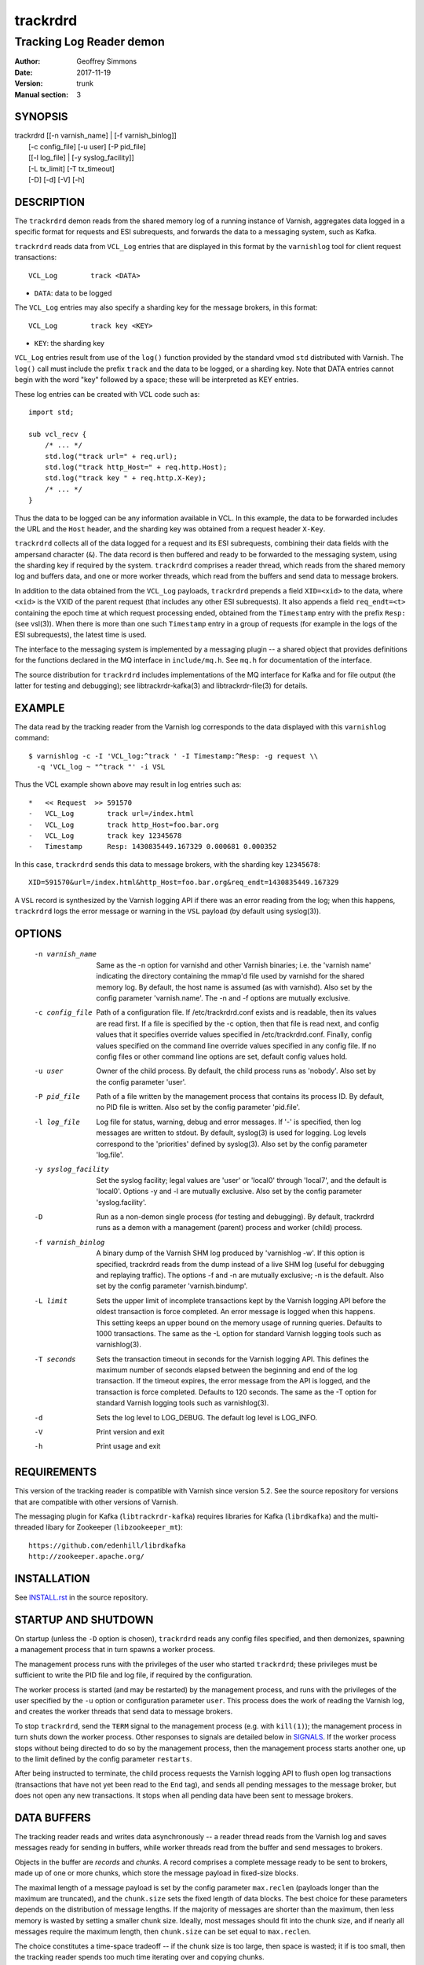.. _ref-varnishd:

==========
 trackrdrd
==========

-------------------------
Tracking Log Reader demon
-------------------------

:Author: Geoffrey Simmons
:Date:   2017-11-19
:Version: trunk
:Manual section: 3

SYNOPSIS
========


|  trackrdrd [[-n varnish_name] | [-f varnish_binlog]]
|            [-c config_file] [-u user] [-P pid_file]
|            [[-l log_file] | [-y syslog_facility]]
|            [-L tx_limit] [-T tx_timeout]
|            [-D] [-d] [-V] [-h]

DESCRIPTION
===========

The ``trackrdrd`` demon reads from the shared memory log of a running
instance of Varnish, aggregates data logged in a specific format for
requests and ESI subrequests, and forwards the data to a messaging
system, such as Kafka.

``trackrdrd`` reads data from ``VCL_Log`` entries that are displayed
in this format by the ``varnishlog`` tool for client request
transactions::

  VCL_Log        track <DATA>

* ``DATA``: data to be logged

The ``VCL_Log`` entries may also specify a sharding key for the
message brokers, in this format::

  VCL_Log        track key <KEY>

* ``KEY``: the sharding key

``VCL_Log`` entries result from use of the ``log()`` function provided
by the standard vmod ``std`` distributed with Varnish. The ``log()``
call must include the prefix ``track`` and the data to be logged, or a
sharding key. Note that DATA entries cannot begin with the word "key"
followed by a space; these will be interpreted as KEY entries.

These log entries can be created with VCL code such as::

  import std;

  sub vcl_recv {
      /* ... */
      std.log("track url=" + req.url);
      std.log("track http_Host=" + req.http.Host);
      std.log("track key " + req.http.X-Key);
      /* ... */
  }

Thus the data to be logged can be any information available in VCL. In
this example, the data to be forwarded includes the URL and the
``Host`` header, and the sharding key was obtained from a request
header ``X-Key``.

``trackrdrd`` collects all of the data logged for a request and its
ESI subrequests, combining their data fields with the ampersand
character (``&``). The data record is then buffered and ready to be
forwarded to the messaging system, using the sharding key if required
by the system. ``trackrdrd`` comprises a reader thread, which reads
from the shared memory log and buffers data, and one or more worker
threads, which read from the buffers and send data to message brokers.

In addition to the data obtained from the ``VCL_Log`` payloads,
``trackrdrd`` prepends a field ``XID=<xid>`` to the data, where
``<xid>`` is the VXID of the parent request (that includes any other
ESI subrequests). It also appends a field ``req_endt=<t>`` containing
the epoch time at which request processing ended, obtained from the
``Timestamp`` entry with the prefix ``Resp:`` (see vsl(3)). When there
is more than one such ``Timestamp`` entry in a group of requests (for
example in the logs of the ESI subrequests), the latest time is used.

The interface to the messaging system is implemented by a messaging
plugin -- a shared object that provides definitions for the functions
declared in the MQ interface in ``include/mq.h``. See ``mq.h`` for
documentation of the interface.

The source distribution for ``trackrdrd`` includes implementations of
the MQ interface for Kafka and for file output (the latter for testing
and debugging); see libtrackrdr-kafka(3) and libtrackrdr-file(3) for
details.

EXAMPLE
=======

The data read by the tracking reader from the Varnish log corresponds
to the data displayed with this ``varnishlog`` command::

  $ varnishlog -c -I 'VCL_log:^track ' -I Timestamp:^Resp: -g request \\
    -q 'VCL_log ~ "^track "' -i VSL

Thus the VCL example shown above may result in log entries such as::

  *   << Request  >> 591570    
  -   VCL_Log        track url=/index.html
  -   VCL_Log        track http_Host=foo.bar.org
  -   VCL_Log        track key 12345678
  -   Timestamp      Resp: 1430835449.167329 0.000681 0.000352

In this case, ``trackrdrd`` sends this data to message brokers, with
the sharding key ``12345678``::

  XID=591570&url=/index.html&http_Host=foo.bar.org&req_endt=1430835449.167329

A ``VSL`` record is synthesized by the Varnish logging API if there
was an error reading from the log; when this happens, ``trackrdrd``
logs the error message or warning in the ``VSL`` payload (by default
using syslog(3)).

OPTIONS
=======

    -n varnish_name
        Same as the -n option for varnishd and other Varnish binaries;
        i.e. the 'varnish name' indicating the directory containing
        the mmap'd file used by varnishd for the shared memory log. By
        default, the host name is assumed (as with varnishd). Also set
        by the config parameter 'varnish.name'. The -n and -f options
        are mutually exclusive.

    -c config_file
        Path of a configuration file. If /etc/trackrdrd.conf exists
        and is readable, then its values are read first. If a file is
        specified by the -c option, then that file is read next, and
        config values that it specifies override values specified in
        /etc/trackrdrd.conf. Finally, config values specified on the
        command line override values specified in any config file. If
        no config files or other command line options are set, default
        config values hold.

    -u user
        Owner of the child process. By default, the child process runs
        as 'nobody'. Also set by the config parameter 'user'.

    -P pid_file
        Path of a file written by the management process that contains
        its process ID. By default, no PID file is written. Also set
        by the config parameter 'pid.file'.

    -l log_file
        Log file for status, warning, debug and error messages. If '-'
        is specified, then log messages are written to stdout. By
        default, syslog(3) is used for logging. Log levels correspond
        to the 'priorities' defined by syslog(3). Also set by the config
        parameter 'log.file'.

    -y syslog_facility
        Set the syslog facility; legal values are 'user' or 'local0'
        through 'local7', and the default is 'local0'. Options -y and
        -l are mutually exclusive. Also set by the config parameter
        'syslog.facility'.

    -D
        Run as a non-demon single process (for testing and
        debugging). By default, trackrdrd runs as a demon with a
        management (parent) process and worker (child) process.

    -f varnish_binlog
        A binary dump of the Varnish SHM log produced by 'varnishlog
        -w'. If this option is specified, trackrdrd reads from the
        dump instead of a live SHM log (useful for debugging and
        replaying traffic). The options -f and -n are mutually
        exclusive; -n is the default. Also set by the config parameter
        'varnish.bindump'.

    -L limit
        Sets the upper limit of incomplete transactions kept by the
        Varnish logging API before the oldest transaction is force
        completed. An error message is logged when this happens. This
        setting keeps an upper bound on the memory usage of running
        queries. Defaults to 1000 transactions. The same as the -L
        option for standard Varnish logging tools such as
        varnishlog(3).

    -T seconds
        Sets the transaction timeout in seconds for the Varnish
        logging API. This defines the maximum number of seconds
        elapsed between the beginning and end of the log
        transaction. If the timeout expires, the error message from
        the API is logged, and the transaction is force
        completed. Defaults to 120 seconds. The same as the -T option
        for standard Varnish logging tools such as varnishlog(3).

    -d
       Sets the log level to LOG_DEBUG. The default log level is
       LOG_INFO.

    -V
       Print version and exit

    -h
       Print usage and exit

REQUIREMENTS
=============

This version of the tracking reader is compatible with Varnish since
version 5.2. See the source repository for versions that are
compatible with other versions of Varnish.

The messaging plugin for Kafka (``libtrackrdr-kafka``) requires
libraries for Kafka (``librdkafka``) and the multi-threaded libary for
Zookeeper (``libzookeeper_mt``)::

        https://github.com/edenhill/librdkafka
        http://zookeeper.apache.org/

INSTALLATION
============

See `INSTALL.rst <INSTALL.rst>`_ in the source repository.

STARTUP AND SHUTDOWN
====================

On startup (unless the ``-D`` option is chosen), ``trackrdrd`` reads
any config files specified, and then demonizes, spawning a management
process that in turn spawns a worker process.

The management process runs with the privileges of the user who
started ``trackrdrd``; these privileges must be sufficient to write
the PID file and log file, if required by the configuration.

The worker process is started (and may be restarted) by the management
process, and runs with the privileges of the user specified by the
``-u`` option or configuration parameter ``user``. This process does
the work of reading the Varnish log, and creates the worker threads
that send data to message brokers.

To stop ``trackrdrd``, send the ``TERM`` signal to the management
process (e.g. with ``kill(1)``); the management process in turn shuts
down the worker process. Other responses to signals are detailed below
in SIGNALS_. If the worker process stops without being directed to do
so by the management process, then the management process starts
another one, up to the limit defined by the config parameter
``restarts``.

After being instructed to terminate, the child process requests the
Varnish logging API to flush open log transactions (transactions that
have not yet been read to the ``End`` tag), and sends all pending
messages to the message broker, but does not open any new
transactions. It stops when all pending data have been sent to message
brokers.

DATA BUFFERS
============

The tracking reader reads and writes data asynchronously -- a reader
thread reads from the Varnish log and saves messages ready for sending
in buffers, while worker threads read from the buffer and send
messages to brokers.

Objects in the buffer are *records* and *chunks*. A record comprises a
complete message ready to be sent to brokers, made up of one or more
chunks, which store the message payload in fixed-size blocks.

The maximal length of a message payload is set by the config parameter
``max.reclen`` (payloads longer than the maximum are truncated), and
the ``chunk.size`` sets the fixed length of data blocks. The best
choice for these parameters depends on the distribution of message
lengths.  If the majority of messages are shorter than the maximum,
then less memory is wasted by setting a smaller chunk size. Ideally,
most messages should fit into the chunk size, and if nearly all
messages require the maximum length, then ``chunk.size`` can be set
equal to ``max.reclen``.

The choice constitutes a time-space tradeoff -- if the chunk size is
too large, then space is wasted; it if is too small, then the tracking
reader spends too much time iterating over and copying chunks.

The ``max.records`` parameter sets the maximum number of records that
can be stored in the buffers; the tracking reader computes the number
of chunks necessary for that many records. ``max.records`` should be
large enough for the buffering necessary during load spikes, and when
the delivery of messages to the brokers is slow.  ``max.records`` and
``chunk.size`` together determine the memory footprint of the tracking
reader.

Free entries in the buffers for records and chunks are structured in
free lists. The reader and worker threads each have local free lists,
and exchange data via global free lists. That is, the reader thread
takes free entries from its local free lists, and gets new entries
from the global lists when the local lists are exhausted. Worker
threads return free data to their local free lists, and return free
lists to the global free lists periodically.

If the reader thread cannot obtain free data from the buffers --
meaning that the buffers are full and the worker threads have not yet
returned free data -- then the reader discards the transaction that is
currently being read from the Varnish log. No data are buffered from
the transaction, leading to a loss of data. To avoid that, configure
the throughput of message sends and the size of the data buffers so
that free space is available as needed.

CONFIGURATION
=============

As mentioned above for command-line option ``-c``, configuration values
are read in this hierarchy:

1. ``/etc/trackrdrd.conf``, if it exists and is readable
2. a config file specified with the ``-c`` option
3. config values specified with other command-line options

If the same config parameter is specified in one or more of these
sources, then the value at the "higher" level is used. For example, if
``varnish.name`` is specified in both ``/etc/trackrdrd.conf`` and a
``-c`` file, then the value from the ``-c`` file is used, unless a
value is specified with the ``-n`` option, in which case that value is
used.

The syntax of a configuration file is simply::

        # comment
        <param> = <value>

The ``<value>`` is all of the data from the first non-whitespace
character after the equals sign up to the last non-whitespace
character on the line. Comments begin with the hash character and
extend to the end of the line. There are no continuation lines.

The parameter ``mq.module`` is required (has no default value), and
``mq.config_file`` is optional (depending on whether the MQ
implementation requires a configuration file). All other config
parameters have default values, and some of them correspond to
command-line options, as shown below.

==================== ========== ========================================================================================= =======
Parameter            CLI Option Description                                                                               Default
==================== ========== ========================================================================================= =======
``varnish.name``     ``-n``     Like the ``-n`` option for Varnish, this is the directory containing the file that is     default for Varnish (the host name)
                                mmap'd to the shared memory segment for the Varnish log. This parameter and
                                ``varnish.bindump`` are mutually exclusive.
-------------------- ---------- ----------------------------------------------------------------------------------------- -------
``mq.module``                   Name of the shared object implementing the MQ interface. May be an absolute path, or the  None, this parameter is required.
                                SO name of a library that the dynamic linker finds according to the rules described in
                                ld.so(8).
-------------------- ---------- ----------------------------------------------------------------------------------------- -------
``mq.config_file``              Path of a configuration file used by the MQ implementation                                None, this parameter is optional.
-------------------- ---------- ----------------------------------------------------------------------------------------- -------
``nworkers``                    Number of worker threads used to send messages to the message broker(s).                  1
-------------------- ---------- ----------------------------------------------------------------------------------------- -------
``worker.stack``                Stack size for worker threads started by trackrdrd.                                       131072
                                Note: mq modules may start additional threads to which this limit does not apply
                                Observed actual stack sizes are <64k, so the default leaves plenty of room.               (128 KB)
                                Increase only if segmentation faults on stack addresses are observed
-------------------- ---------- ----------------------------------------------------------------------------------------- -------
``max.records``                 The maximum number of buffered records waiting to be sent to message brokers.             1024
-------------------- ---------- ----------------------------------------------------------------------------------------- -------
``max.reclen``                  The maximum length of a data record in characters. Should be at least as large the        1024
                                Varnish parameter ``shm_reclen``.
-------------------- ---------- ----------------------------------------------------------------------------------------- -------
``chunk.size``                  The size of fixed data blocks to store message data, as described above. This value may   256
                                not be smaller than 64.
-------------------- ---------- ----------------------------------------------------------------------------------------- -------
``maxkeylen``                   The maximum length of a sharding key. Keys longer than this limit are discarded, with an  128
                                error message in the log.
-------------------- ---------- ----------------------------------------------------------------------------------------- -------
``idle.pause``                  When the reader thread encounters the end of the Varnish log, i.e. no new transactions    0.01 seconds
                                have been added to the log since the last read, then the thread pauses for this length
                                of time in seconds. If the pause is too short, then the reader thread may waste CPU
                                time in a busy-wait loop. If too long, the reader may fall too far behind in the log
                                read, running a risk of log overruns.
-------------------- ---------- ----------------------------------------------------------------------------------------- -------
``tx.limit``         ``-L``     The upper limit for incomplete transactions to be aggregated by the Varnish logging API,  default for the logging API (1000 transactions)
                                as explained above.
-------------------- ---------- ----------------------------------------------------------------------------------------- -------
``tx.timeout``       ``-T``     The transaction timeout in seconds for the logging API, as explained above.               default for the logging API (120 seconds)
-------------------- ---------- ----------------------------------------------------------------------------------------- -------
``qlen.goal``                   A goal length for the internal queue from the reader thread to the worker threads.        ``max.records``/2
                                ``trackrdrd`` uses this value to determine whether a new worker thread should be started
                                to support increasing load.
-------------------- ---------- ----------------------------------------------------------------------------------------- -------
``user``             ``-u``     Owner of the child process                                                                ``nobody``, or the user starting ``trackrdrd``
-------------------- ---------- ----------------------------------------------------------------------------------------- -------
``pid.file``         ``-P``     Path to the file to which the management process writes its process ID. If the value is   ``/var/run/trackrdrd.pid``
                                set to be empty (by the line ``pid.file=``, with no value), then no PID file is written.
-------------------- ---------- ----------------------------------------------------------------------------------------- -------
``restarts``                    Maximum number of restarts of the child process by the management process                 1
-------------------- ---------- ----------------------------------------------------------------------------------------- -------
``restart.pause``               Seconds to pause before restarting a child process                                        1
-------------------- ---------- ----------------------------------------------------------------------------------------- -------
``thread.restarts``             Maximum number of restarts of a worker thread by the child process. A thread is restarted 1
                                after a message send, message system reconnect and message resend have all failed. If the
                                restart limit for a thread is reached, then the thread goes into the state ``abandoned``
                                and no more restarts are attempted. If all worker threads are abandoned, then the child
                                process stops.
-------------------- ---------- ----------------------------------------------------------------------------------------- -------
``monitor.interval``            Interval in seconds at which monitoring statistics are emitted to the log. If set to 0,   30
                                then no statistics are logged.
-------------------- ---------- ----------------------------------------------------------------------------------------- -------
``monitor.workers``             Whether statistics about worker threads should be logged (boolean)                        false
-------------------- ---------- ----------------------------------------------------------------------------------------- -------
``log.file``         ``-l``     Log file for status, warning, debug and error messages, and monitoring statistics. If '-' ``syslog(3)``
                                is specified, then log messages are written to stdout. This parameter and
                                ``syslog.facility`` are mutually exclusive.
-------------------- ---------- ----------------------------------------------------------------------------------------- -------
``syslog.facility``  ``-y``     See ``syslog(3)``; legal values are ``user`` or ``local0`` through ``local7``. This       ``local0``
                                parameter and ``log.file`` are mutually exclusive. 
-------------------- ---------- ----------------------------------------------------------------------------------------- -------
``varnish.bindump``  ``-f``     A binary dump of the Varnish shared memory log obtained from ``varnishlog -w``. If a
                                value is specified, ``trackrdrd`` reads from that file instead of a live Varnish log
                                (useful for testing, debugging and replaying traffic). This parameter and
                                ``varnish.name`` are mutually exclusive.
==================== ========== ========================================================================================= =======

LOGGING AND MONITORING
======================

By default, ``trackrdrd`` uses ``syslog(3)`` for logging with facility
``local0`` (unless otherwise specified by configuration as shown
above). In addition to informational, error and warning messages about
the running processes, monitoring information is periodically emitted
to the log (as configured with the parameter
``monitor.interval``). The monitoring logs have this form (at the
``info`` log level, with additional formatting of the log lines,
depending on how syslog is configured)::

 Data table: len=1000 occ_rec=0 occ_rec_hi=8 occ_rec_hi_this=2 occ_chunk=0 occ_chunk_hi=8 occ_chunk_hi_this=2 global_free_rec=0 global_free_chunk=0
 Reader: seen=1896 submitted=1896 nodata=0 free_rec=1000 free_chunk=8000 no_free_rec=0 no_free_chunk=0 len_hi=728 key_hi=39 len_overflows=0 truncated=0 key_overflows=0 vcl_log_err=0 vsl_err=0 closed=0 overrun=0 ioerr=0 reacquire=0
 Workers: active=20 running=0 waiting=20 exited=0 abandoned=0 reconnects=0 restarts=0 sent=1896 failed=0 bytes=1050591

If monitoring of worker threads is switched on, then monitoring logs
such as this are emitted for each thread::

 Worker 1 (waiting): seen=105 waits=85 sent=105 bytes=57664 free_rec=0 free_chunk=0 reconnects=0 restarts=0 failed_recoverable=0 failed=0

The line prefixed by ``Data table`` describes the state of the data
buffers -- completed messages waiting to be forwarded by worker
threads.  The field ``len`` is constant; ``occ_rec_hi`` and
``occ_chunk_hi`` are monotone increasing.  All other fields are
gauges, expressing a current level that may rise or fall:

===================== ===================================================
Field                 Description
===================== ===================================================
``len``               Max number of records in the data table
--------------------- ---------------------------------------------------
``occ_rec``           Number of records currently buffered
--------------------- ---------------------------------------------------
``occ_rec_hi``        Occupancy high watermark for records -- highest
                      number of buffered records since startup
--------------------- ---------------------------------------------------
``occ_rec_hi_this``   Occupancy high watermark for records in the current
                      monitoring interval
--------------------- ---------------------------------------------------
``occ_chunk``         Number of chunks currently buffered
--------------------- ---------------------------------------------------
``occ_chunk_hi``      Occupancy high watermark for chunks since startup
--------------------- ---------------------------------------------------
``occ_chunk_hi_this`` Occupancy high watermark for chunks in the current
                      monitoring interval
--------------------- ---------------------------------------------------
``global_free_rec``   Current length of the global free record list
--------------------- ---------------------------------------------------
``global_free_chunk`` Current length of the global free record list
===================== ===================================================

The line prefixed by ``Reader`` describes the state of the reader
thread.  The fields ``free_rec`` and ``free_chunk`` are gauges, and
``len_hi`` and ``key_hi`` are monotone increasing; the rest are
cumulative counters:

================== ============================================================
Field              Description
================== ============================================================
``seen``           Number of log transactions read since startup, natching the
                   filters for the tracking reader as shown above
------------------ ------------------------------------------------------------
``submitted``      Number of records passed from the reader thread to worker
                   threads, to be sent to message brokers
------------------ ------------------------------------------------------------
``no_data``        Number of log transactions read with no data payloads in the
                   ``VCL_Log`` entries
------------------ ------------------------------------------------------------
``free_rec``       Number of records in the reader thread's local free list
------------------ ------------------------------------------------------------
``free_chunk``     Number of chunks in the reader thread's local free list
------------------ ------------------------------------------------------------
``no_free_rec``    How often data was discarded because no free records were
                   available
------------------ ------------------------------------------------------------
``no_free_chunk``  How often data was discarded because no free chunks were
                   available
------------------ ------------------------------------------------------------
``len_hi``         Length high watermark -- longest complete message formed
                   since startup
------------------ ------------------------------------------------------------
``key_hi``         Key length high watermark -- longest sharding key since
                   startup
------------------ ------------------------------------------------------------
``len_overflows``  How often the length of a message exceeded ``max.reclen``
------------------ ------------------------------------------------------------
``truncated``      How often data from the Varnish log was truncated due to
                   the presence of a null byte. This can happen if the data was
                   already truncated in the log, due to exceeding
                   ``shm_reclen``.
------------------ ------------------------------------------------------------
``key_overflows``  How often the length of a sharding key exceeded
                   ``maxkeylen``
------------------ ------------------------------------------------------------
``vcl_log_err``    How often a ``VCL_Log`` entry beginning with ``track`` could
                   not be parsed
------------------ ------------------------------------------------------------
``vsl_err``        Number of errors/warnings signaled by the Varnish logging
                   API with a ``VSL`` entry in the log transaction
------------------ ------------------------------------------------------------
``closed``         Number of times the Varnish log was closed or abandoned
------------------ ------------------------------------------------------------
``overrun``        Number of times log reads were overrun
------------------ ------------------------------------------------------------
``ioerr``          Number of times log reads failed due to I/O errors
------------------ ------------------------------------------------------------
``reacquire``      Number of times the Varnish log was re-acquired
================== ============================================================

The line prefixed by ``Workers`` gives an overview of the worker
threads.  The field ``active`` is constant, and ``running`` and
``waiting`` are gauges; the rest are cumulative counters:

================== ============================================================
Field              Description
================== ============================================================
``active``         Number of worker threads created, equal to the config param
                   ``nworkers``
------------------ ------------------------------------------------------------
``running``        Number of worker threads currently in the running state
------------------ ------------------------------------------------------------
``waiting``        Number of threads currently in the waiting state
------------------ ------------------------------------------------------------
``exited``         Number of threads currently in the exited state
------------------ ------------------------------------------------------------
``abandoned``      Number of worker threads that have been abandoned due to
                   reaching the restart limit (``thread.restarts``)
------------------ ------------------------------------------------------------
``reconnects``     How often worker threads reconnected to a message broker
                   after an unsuccessful send
------------------ ------------------------------------------------------------
``restarts``       How often worker threads were restarted after a message
                   send, reconnect and resend all failed
------------------ ------------------------------------------------------------
``sent``           Total number of messages successfully sent to a message
                   broker
------------------ ------------------------------------------------------------
``failed``         Number of failed sends (failure after reconnect, or after
                   non-recoverable failures of the message plugin)
------------------ ------------------------------------------------------------
``bytes``          Total number of bytes in successfully sent messages
================== ============================================================

If worker threads are monitored, then the running state if logged for
each worker thread, one of:

* ``not started``
* ``initializing``
* ``running``
* ``waiting``
* ``abandoned``
* ``shutting down``
* ``exited``

In normal operation, the state should be either ``running``, when the
thread is actively reading data buffers and sending them to message
brokers, or ``waiting``, when the threads have exhausted all pending
records, or has not yet been awakened to handle more records.

The fields ``free_rec`` and ``free_chunks`` are gauges, and all other
fields in a log line for a worker thread are cumulative counters:

====================== ========================================================
Field                  Description
====================== ========================================================
``seen``               Number of messages read by the worker thread from the
                       internal queue (which is filled by the reader thread)
---------------------- --------------------------------------------------------
``waits``              How often the worker thread was in the waiting state (no
                       new messages on the queue)
---------------------- --------------------------------------------------------
``sent``               Number of messages successfully sent by the worker
                       thread
---------------------- --------------------------------------------------------
``bytes``              Total number of bytes in messages successfully sent by
                       the worker
---------------------- --------------------------------------------------------
``free_rec``           Number of records currently in the worker's local free
                       list
---------------------- --------------------------------------------------------
``free_chunk``         Number of chunks currently in the worker's local free
                       list
---------------------- --------------------------------------------------------
``reconnects``         How often this worker reconnected to a message broker
                       after an unsuccessful send
---------------------- --------------------------------------------------------
``restarts``           How often this worker was restarted after a message
                       send, reconnect and resend all failed, or after
                       non-recoverable message failures
---------------------- --------------------------------------------------------
``failed_recoverable`` How often this worker had recoverable message failures
                       (failures that do not corrupt the state of the message
                       plugin and do not require thread restart)
---------------------- --------------------------------------------------------
``failed``             Number of non-recoverable message failures, requiring a
                       thread restart
====================== ========================================================

SIGNALS
=======

The management and child process respond to the following signals (all
other signals have the default handlers):

====== ========== ============
Signal Parent     Child
====== ========== ============
TERM   Shutdown   Shutdown
------ ---------- ------------
INT    Shutdown   Shutdown
------ ---------- ------------
HUP    Graceful   Flush
       restart    transactions
------ ---------- ------------
USR1   Graceful   Dump data
       restart    table to log
------ ---------- ------------
USR2   Ignore     Ignore
------ ---------- ------------
ABRT   Abort with Abort with
       stacktrace stacktrace
------ ---------- ------------
SEGV   Abort with Abort with
       stacktrace stacktrace
------ ---------- ------------
BUS    Abort with Abort with
       stacktrace stacktrace
====== ========== ============

Shutdown proceeds as described above in `STARTUP AND SHUTDOWN`_.

When signaled for graceful restart, the management process stops the
running worker process and starts another one. This has the effect
that the first process finishes reading data for open log
transactions, and the second one begins reading data for new requests,
so that as few records as possible are lost. The new process reads the
same config files as the original worker process, and retains any
command-line configuration, unless these values are overridden by
config files. This allows for configuration changes "on-the-fly".

On receiving signal ``USR1``, the worker process writes the contents
of all buffered data as well as the current configuration to the log
(syslog, or log file specified by config), for troubleshooting or
debugging.

On receivng the ``HUP`` signal, the worker process requests the
Varnish log API to flush all transactions that it is currently
aggregating, even if they are not yet complete (to the ``End`` tag).
These are consumed by the reader thread and processed normally
(although data may be missing).

Where "abort with stacktrace" is specified above, a process write a
stack trace to the log (syslog or otherwise) before aborting
execution; in addition, the worker process executes the following
actions:

* dump the current contents of the data table (as for the ``USR1`` signal)
* emit the monitoring stats to the log

RETURN VALUES
=============

Both the management and worker processes return 0 on normal
termination, and non-zero on error. When the worker process stops, the
management process records its return value in the log, as well as any
signal the worker process may have received.

SEE ALSO
========

* ``varnishd(1)``
* ``libtrackrdr-file(3)``
* ``libtrackrdr-kafka(3)``
* ``ld.so(8)``
* ``syslog(3)``
* source repository mirrors at:

  * https://code.uplex.de/uplex-varnish/trackrdrd
  * https://github.com/otto-de/trackrdrd

* developer contact: <varnish-support@uplex.de>, and at the source
  repository sites

COPYRIGHT
=========

This document is distributed under the same terms as the trackrdrd
project, see LICENSE.
